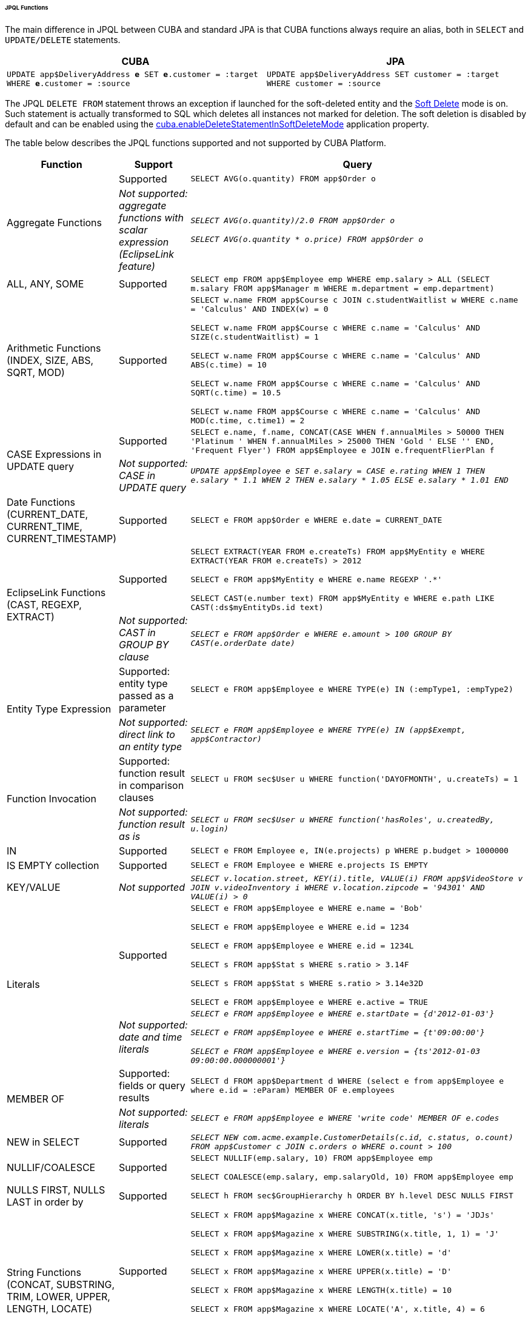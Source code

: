 :sourcesdir: ../../../../../../source

[[jpql_functions]]
====== JPQL Functions

The main difference in JPQL between CUBA and standard JPA is that CUBA functions always require an alias, both in `SELECT` and `UPDATE/DELETE` statements.

[%header,cols="1,1",width="100%"]
|===
|CUBA |JPA
m|UPDATE app$DeliveryAddress **e** SET **e**.customer = :target WHERE **e**.customer = :source
m|UPDATE app$DeliveryAddress SET customer = :target WHERE customer = :source
|===

The JPQL `DELETE FROM` statement throws an exception if launched for the soft-deleted entity and the <<soft_deletion,Soft Delete>> mode is on. Such statement is actually transformed to SQL which deletes all instances not marked for deletion. The soft deletion is disabled by default and can be enabled using the <<cuba.enableDeleteStatementInSoftDeleteMode,cuba.enableDeleteStatementInSoftDeleteMode>> application property.

The table below describes the JPQL functions supported and not supported by CUBA Platform.

[cols="1,1,5",width="100%"]
|===
|Function |Support |Query

//Aggregate functions with scalar expression

.2+|Aggregate Functions

|Supported

m|SELECT AVG(o.quantity) FROM app$Order o

|_Not supported: aggregate functions with scalar expression (EclipseLink feature)_

m|_SELECT AVG(o.quantity)/2.0 FROM app$Order o_

_SELECT AVG(o.quantity * o.price) FROM app$Order o_

//ALL, ANY, SOME

|ALL, ANY, SOME

|Supported

m|SELECT emp FROM app$Employee emp WHERE emp.salary > ALL (SELECT m.salary FROM app$Manager m WHERE m.department = emp.department)

//Arithmetic Functions (INDEX, SIZE, ABS, SQRT, MOD)

|Arithmetic Functions (INDEX, SIZE, ABS, SQRT, MOD)

|Supported

m|SELECT w.name FROM app$Course c JOIN c.studentWaitlist w WHERE c.name = 'Calculus' AND INDEX(w) = 0

  SELECT w.name FROM app$Course c WHERE c.name = 'Calculus' AND SIZE(c.studentWaitlist) = 1

  SELECT w.name FROM app$Course c WHERE c.name = 'Calculus' AND ABS(c.time) = 10

  SELECT w.name FROM app$Course c WHERE c.name = 'Calculus' AND SQRT(c.time) = 10.5

  SELECT w.name FROM app$Course c WHERE c.name = 'Calculus' AND MOD(c.time, c.time1) = 2

//CASE Expression

.2+|CASE Expressions in UPDATE query

|Supported

m|SELECT e.name, f.name, CONCAT(CASE WHEN f.annualMiles > 50000 THEN 'Platinum ' WHEN f.annualMiles > 25000 THEN 'Gold ' ELSE '' END, 'Frequent Flyer')
  FROM app$Employee e JOIN e.frequentFlierPlan f

|_Not supported: CASE in UPDATE query_

m|_UPDATE app$Employee e SET e.salary = CASE e.rating WHEN 1 THEN e.salary * 1.1 WHEN 2 THEN e.salary * 1.05 ELSE e.salary * 1.01 END_

//Date Functions (CURRENT_DATE, CURRENT_TIME, CURRENT_TIMESTAMP)

|Date Functions (CURRENT_DATE, CURRENT_TIME, CURRENT_TIMESTAMP)

|Supported

m|SELECT e FROM app$Order e WHERE e.date = CURRENT_DATE

//EclipseLink Functions (CAST, REGEXP, EXTRACT)

.2+|EclipseLink Functions (CAST, REGEXP, EXTRACT)

|Supported

m|SELECT EXTRACT(YEAR FROM e.createTs) FROM app$MyEntity e WHERE EXTRACT(YEAR FROM e.createTs) > 2012

  SELECT e FROM app$MyEntity e WHERE e.name REGEXP '.*'

  SELECT CAST(e.number text) FROM app$MyEntity e WHERE e.path LIKE CAST(:ds$myEntityDs.id text)

|_Not supported: CAST in GROUP BY clause_

m|_SELECT e FROM app$Order e WHERE e.amount > 100 GROUP BY CAST(e.orderDate date)_

//Entity Type Expression

.2+|Entity Type Expression

|Supported: entity type passed as a parameter

m|SELECT e FROM app$Employee e WHERE TYPE(e) IN (:empType1, :empType2)

|_Not supported: direct link to an entity type_

m|_SELECT e FROM app$Employee e WHERE TYPE(e) IN (app$Exempt, app$Contractor)_

//Function Invocation

.2+|Function Invocation

|Supported: function result in comparison clauses

m|SELECT u FROM sec$User u WHERE function('DAYOFMONTH', u.createTs) = 1

|_Not supported: function result as is_

m|_SELECT u FROM sec$User u WHERE function('hasRoles', u.createdBy, u.login)_

//IN

|IN

|Supported

m|SELECT e FROM Employee e, IN(e.projects) p WHERE p.budget > 1000000

//IS EMPTY collection

|IS EMPTY collection

|Supported

m|SELECT e FROM Employee e WHERE e.projects IS EMPTY

//KEY/VALUE

|KEY/VALUE

|_Not supported_

m|_SELECT v.location.street, KEY(i).title, VALUE(i) FROM app$VideoStore v JOIN v.videoInventory i WHERE v.location.zipcode = '94301' AND VALUE(i) > 0_

//Literals
.2+|Literals

|Supported

m|SELECT e FROM app$Employee e WHERE e.name = 'Bob'

  SELECT e FROM app$Employee e WHERE e.id = 1234

  SELECT e FROM app$Employee e WHERE e.id = 1234L

  SELECT s FROM app$Stat s WHERE s.ratio > 3.14F

  SELECT s FROM app$Stat s WHERE s.ratio > 3.14e32D

  SELECT e FROM app$Employee e WHERE e.active = TRUE

|_Not supported: date and time literals_

m|_SELECT e FROM app$Employee e WHERE e.startDate = {d'2012-01-03'}_

  _SELECT e FROM app$Employee e WHERE e.startTime = {t'09:00:00'}_

  _SELECT e FROM app$Employee e WHERE e.version = {ts'2012-01-03 09:00:00.000000001'}_

//MEMBER OF

.2+|MEMBER OF

|Supported: fields or query results

m|SELECT d FROM app$Department d WHERE (select e from app$Employee e where e.id = :eParam) MEMBER OF e.employees

|_Not supported: literals_

m|_SELECT e FROM app$Employee e WHERE 'write code' MEMBER OF e.codes_

//NEW in SELECT

|NEW in SELECT

|Supported

m|_SELECT NEW com.acme.example.CustomerDetails(c.id, c.status, o.count) FROM app$Customer c JOIN c.orders o WHERE o.count > 100_

//NULLIF/COALESCE

|NULLIF/COALESCE

|Supported

m|SELECT NULLIF(emp.salary, 10) FROM app$Employee emp

  SELECT COALESCE(emp.salary, emp.salaryOld, 10) FROM app$Employee emp

//NULLS FIRST, NULLS LAST in order by

|NULLS FIRST, NULLS LAST in order by

|Supported

m|SELECT h FROM sec$GroupHierarchy h ORDER BY h.level DESC NULLS FIRST

//String Functions (CONCAT, SUBSTRING, TRIM, LOWER, UPPER, LENGTH, LOCATE)

.2+|String Functions (CONCAT, SUBSTRING, TRIM, LOWER, UPPER, LENGTH, LOCATE)

|Supported

m|SELECT x FROM app$Magazine x WHERE CONCAT(x.title, 's') = 'JDJs'

  SELECT x FROM app$Magazine x WHERE SUBSTRING(x.title, 1, 1) = 'J'

  SELECT x FROM app$Magazine x WHERE LOWER(x.title) = 'd'

  SELECT x FROM app$Magazine x WHERE UPPER(x.title) = 'D'

  SELECT x FROM app$Magazine x WHERE LENGTH(x.title) = 10

  SELECT x FROM app$Magazine x WHERE LOCATE('A', x.title, 4) = 6

  SELECT x FROM app$Magazine x WHERE TRIM(TRAILING FROM x.title) = 'D'

|_Not supported: TRIM with trim char_

m|_SELECT x FROM app$Magazine x WHERE TRIM(TRAILING 'J' FROM x.title) = 'D'_

//Subquery
.2+|Subquery

|Supported

m|SELECT goodCustomer FROM app$Customer goodCustomer WHERE goodCustomer.balanceOwed < (SELECT AVG(c.balanceOwed) FROM app$Customer c)

|_Not supported: path expression instead of entity name in subquery's FROM_

m|_SELECT c FROM app$Customer c WHERE (SELECT AVG(o.price) FROM c.orders o) > 100_

//TREAT
.2+|TREAT

|Supported

m|SELECT e FROM app$Employee e JOIN TREAT(e.projects AS app$LargeProject) p WHERE p.budget > 1000000

|_Not supported: TREAT in WHERE clauses_

m|_SELECT e FROM Employee e JOIN e.projects p WHERE TREAT(p as LargeProject).budget > 1000000_

|===


